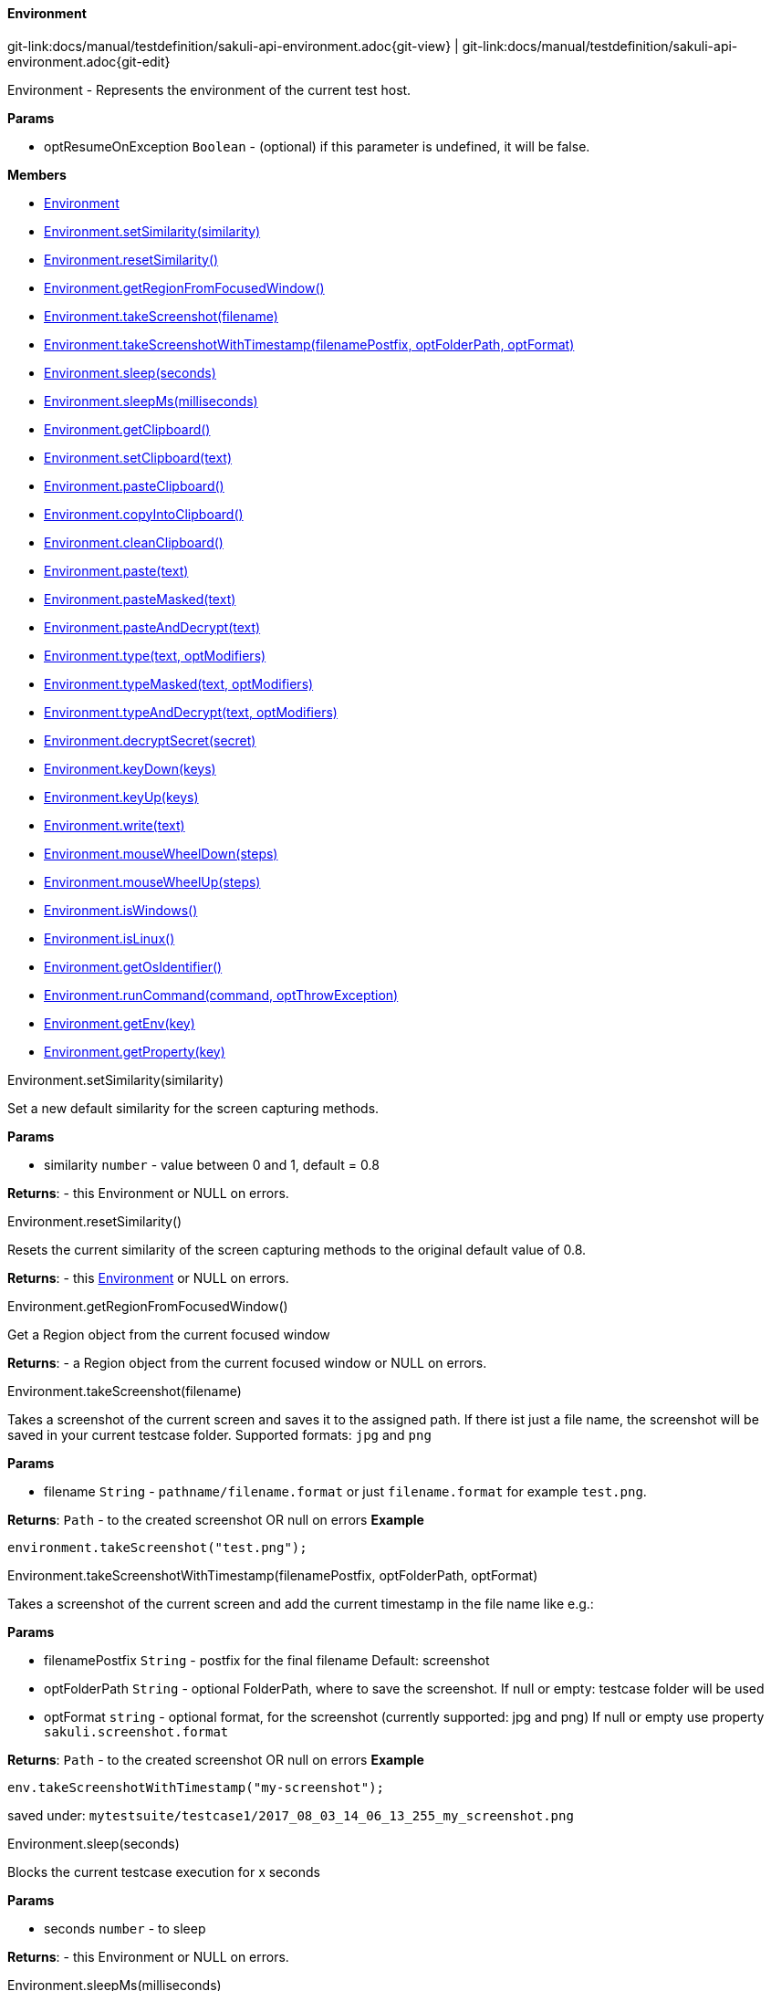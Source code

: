 
:imagesdir: ../../images

[[Environment]]
==== Environment

[#git-edit-section]
:page-path: docs/manual/testdefinition/sakuli-api-environment.adoc
git-link:{page-path}{git-view} | git-link:{page-path}{git-edit}

Environment - Represents the environment of the current test host.

*Params*

* optResumeOnException `Boolean` - (optional) if this parameter is undefined, it will be false.

*Members*

* link:#Environment[Environment]
* link:#Environment.setSimilarity[Environment.setSimilarity(similarity)]
* link:#Environment.resetSimilarity[Environment.resetSimilarity()]
* link:#Environment.getRegionFromFocusedWindow[Environment.getRegionFromFocusedWindow()]
* link:#Environment.takeScreenshot[Environment.takeScreenshot(filename)]
* link:#Environment.takeScreenshotWithTimestamp[Environment.takeScreenshotWithTimestamp(filenamePostfix, optFolderPath, optFormat)]
* link:#Environment.sleep[Environment.sleep(seconds)]
* link:#Environment.sleepMs[Environment.sleepMs(milliseconds)]
* link:#Environment.getClipboard[Environment.getClipboard()]
* link:#Environment.setClipboard[Environment.setClipboard(text)]
* link:#Environment.pasteClipboard[Environment.pasteClipboard()]
* link:#Environment.copyIntoClipboard[Environment.copyIntoClipboard()]
* link:#Environment.cleanClipboard[Environment.cleanClipboard()]
* link:#Environment.paste[Environment.paste(text)]
* link:#Environment.pasteMasked[Environment.pasteMasked(text)]
* link:#Environment.pasteAndDecrypt[Environment.pasteAndDecrypt(text)]
* link:#Environment.type[Environment.type(text, optModifiers)]
* link:#Environment.typeMasked[Environment.typeMasked(text, optModifiers)]
* link:#Environment.typeAndDecrypt[Environment.typeAndDecrypt(text, optModifiers)]
* link:#Environment.decryptSecret[Environment.decryptSecret(secret)]
* link:#Environment.keyDown[Environment.keyDown(keys)]
* link:#Environment.keyUp[Environment.keyUp(keys)]
* link:#Environment.write[Environment.write(text)]
* link:#Environment.mouseWheelDown[Environment.mouseWheelDown(steps)]
* link:#Environment.mouseWheelUp[Environment.mouseWheelUp(steps)]
* link:#Environment.isWindows[Environment.isWindows()]
* link:#Environment.isLinux[Environment.isLinux()]
* link:#Environment.getOsIdentifier[Environment.getOsIdentifier()]
* link:#Environment.runCommand[Environment.runCommand(command, optThrowException)]
* link:#Environment.getEnv[Environment.getEnv(key)]
* link:#Environment.getProperty[Environment.getProperty(key)]


[[Environment.setSimilarity]]
.Environment.setSimilarity(similarity)

Set a new default similarity for the screen capturing methods.

*Params*

* similarity `number` - value between 0 and 1, default = 0.8

*Returns*: - this Environment or NULL on errors.

[[Environment.resetSimilarity]]
.Environment.resetSimilarity()

Resets the current similarity of the screen capturing methods to the original default value of 0.8.

*Returns*: - this link:#Environment[Environment] or NULL on errors.

[[Environment.getRegionFromFocusedWindow]]
.Environment.getRegionFromFocusedWindow()

Get a Region object from the current focused window

*Returns*: - a Region object from the current focused window
 or NULL on errors.

[[Environment.takeScreenshot]]
.Environment.takeScreenshot(filename)

Takes a screenshot of the current screen and saves it to the assigned path. If there ist just a file name, the
screenshot will be saved in your current testcase folder.
Supported formats: `jpg` and `png`

*Params*

* filename `String` - `pathname/filename.format` or just `filename.format` for example `test.png`.

*Returns*: `Path` - to the created screenshot OR null on errors
*Example*
[source,js]
----
environment.takeScreenshot("test.png");
----

[[Environment.takeScreenshotWithTimestamp]]
.Environment.takeScreenshotWithTimestamp(filenamePostfix, optFolderPath, optFormat)

Takes a screenshot of the current screen and add the current timestamp in the file name like e.g.:

*Params*

* filenamePostfix `String` - postfix for the final filename
 Default: screenshot
* optFolderPath `String` - optional FolderPath, where to save the screenshot.
 If null or empty: testcase folder will be used
* optFormat `string` - optional format, for the screenshot (currently supported: jpg and png)
 If null or empty use property `sakuli.screenshot.format`

*Returns*: `Path` - to the created screenshot OR null on errors
*Example*
[source,js]
----
env.takeScreenshotWithTimestamp("my-screenshot");
----
saved under: `mytestsuite/testcase1/2017_08_03_14_06_13_255_my_screenshot.png`

[[Environment.sleep]]
.Environment.sleep(seconds)

Blocks the current testcase execution for x seconds

*Params*

* seconds `number` - to sleep

*Returns*: - this Environment or NULL on errors.

[[Environment.sleepMs]]
.Environment.sleepMs(milliseconds)

Blocks the current testcase execution for x milliseconds

*Params*

* milliseconds `number` - to sleep

*Returns*: - this Environment or NULL on errors.

[[Environment.getClipboard]]
.Environment.getClipboard()

*Returns*: - the current content of the clipboard as String or NULL on errors

[[Environment.setClipboard]]
.Environment.setClipboard(text)

sets the String parameter to the system clipboard

*Params*

* text `String` - text as string

*Returns*: - this Environment.

[[Environment.pasteClipboard]]
.Environment.pasteClipboard()

pastes the current clipboard content into the focused area.
Will do the same as "CTRL + V".

*Returns*: - this Environment.

[[Environment.copyIntoClipboard]]
.Environment.copyIntoClipboard()

copy the current selected item or text to the clipboard.
Will do the same as "CTRL + C".

*Returns*: - this Environment.

[[Environment.cleanClipboard]]
.Environment.cleanClipboard()

Clean the content of the clipboard.


[[Environment.paste]]
.Environment.paste(text)

pastes the text at the current position of the focus/carret <br/>using the
clipboard and ctrl/cmd-v (paste keyboard shortcut)

*Params*

* text `String` - a string, which might contain unicode characters

*Returns*: - this Environment or NULL on errors.

[[Environment.pasteMasked]]
.Environment.pasteMasked(text)

makes a masked paste(String) without any logging.

*Params*

* text `String` - a string, which might contain unicode characters

*Returns*: - this Environment or NULL on errors.

[[Environment.pasteAndDecrypt]]
.Environment.pasteAndDecrypt(text)

combines pasteMasked(String) and decryptSecret(String).

*Params*

* text `String` - encrypted secret

*Returns*: - this Environment or NULL on errors.

[[Environment.type]]
.Environment.type(text, optModifiers)

Enters the given text one character/key after another using keyDown/keyUp.
<p/>
About the usable Key constants see documentation of Key.
The function could also type UTF-8 unicode characters, if the OS supports it.
The text is entered at the current position of the focus.

*Params*

* text `String` - containing characters and/or Key constants
* optModifiers `String` - (optional) an String with only Key constants.

*Returns*: - this Environment or NULL on errors.

[[Environment.typeMasked]]
.Environment.typeMasked(text, optModifiers)

Enters the given text one character/key after another using keyDown/keyUp.
The entered text will be masked at the logging.
<p/>
About the usable Key constants see documentation of Key.
The function could also type UTF-8 unicode characters, if the OS supports it.
The text is entered at the current position of the focus.

*Params*

* text `String` - containing characters and/or Key constants
* optModifiers `String` - (optional) an String with only Key constants.

*Returns*: - this Environment or NULL on errors.

[[Environment.typeAndDecrypt]]
.Environment.typeAndDecrypt(text, optModifiers)

Decrypt and enters the given text one character/key after another using keyDown/keyUp.
The entered text will be masked at the logging. For the details of the decryption see decryptSecret(String).
<p/>
About the usable Key constants see documentation of Key.
The function could also type UTF-8 unicode characters, if the OS supports it.
The text is entered at the current position of the focus.

*Params*

* text `String` - containing characters and/or Key constants
* optModifiers `String` - (optional) an String with only Key constants.

*Returns*: - this Environment or NULL on errors.

[[Environment.decryptSecret]]
.Environment.decryptSecret(secret)

Decrypt a encrypted secret and returns the value at runtime.
The decryption will only work like described at https://github.com/ConSol/sakuli/blob/master/docs/manual/testdefinition/advanced-topics/sakuli-encryption.adoc .
There will be no logging with the decrypted secret during this step.
<p/>
To create a encrypted secret see "sakuli-manual.md".

*Params*

* secret `String` - encrypted secret as String

*Returns*: - decrypted String

[[Environment.keyDown]]
.Environment.keyDown(keys)

Press and hold the given keys including modifier keys <br/>
use the key constants defined in class Key, <br/>
which only provides a subset of a US-QWERTY PC keyboard layout <br/>
might be mixed with simple characters<br/>
use + to concatenate Key constants

*Params*

* keys `String` - valid keys

*Returns*: - this Environment or NULL on errors.

[[Environment.keyUp]]
.Environment.keyUp(keys)

release the given keys (see Environment.keyDown(…)).

*Params*

* keys `String` - valid keys

*Returns*: - this Environment or NULL on errors.

[[Environment.write]]
.Environment.write(text)

Compact alternative for type() with more options

:hardbreaks:
- special keys and options are coded as #XN. or #X+ or #X- where X is a reference for a special key and N is an optional repeat factor
A modifier key as #X. modifies the next following key the trailing . ends the special key, the + (press and hold) or - (release) does the same, but signals press-and-hold or release additionally.
except #W / #w all special keys are not case-sensitive
a #wn. inserts a wait of n millisecs or n secs if n less than 60
a #Wn. sets the type delay for the following keys (must be &gt; 60 and denotes millisecs)

- otherwise taken as normal wait
*Example:* wait 2 secs then type CMD/CTRL - N then wait 1 sec then type DOWN 3 times
*Windows/Linux:* write("#w2.#C.n#W1.#d3.")
*Mac:* write("#w2.#M.n#W1.#D3.")
for more details about the special key codes and examples consult the sikuliX docs.

:!hardbreaks:

*Params*

* text `String` - a coded text interpreted as a series of key actions (press/hold/release)

*Returns*: - this Environment or NULL on errors.

[[Environment.mouseWheelDown]]
.Environment.mouseWheelDown(steps)

move the mouse pointer to the given target location and move the
wheel the given steps down.

*Params*

* steps `number` - the number of steps


[[Environment.mouseWheelUp]]
.Environment.mouseWheelUp(steps)

move the mouse pointer to the given target location and move the
wheel the given steps up.

*Params*

* steps `number` - the number of steps


[[Environment.isWindows]]
.Environment.isWindows()

*Returns*: `boolean` - true, if the OS is any instance of an Windows based OS

[[Environment.isLinux]]
.Environment.isLinux()

*Returns*: `boolean` - true, if the OS is any instance of an Linux based OS

[[Environment.getOsIdentifier]]
.Environment.getOsIdentifier()

*Returns*: `string` - identifier of the current OS

[[Environment.runCommand]]
.Environment.runCommand(command, optThrowException)

Runs the assigned command on the host and returns the result. *Attention:* this is OS depended feature! So be
aware which os you are running, maybe us to check `Environment#isLinux()` or `Environment#isWindows()`.

*Params*

* command `string` - OS depended command as `String`
* optThrowException `boolean` - defines if an exception should be thrown, if the exit code != 0

*Returns*: - the result as `CommandLineResult` object, you can use the methods `result.getOutput()` and `result.getExitCode()`

*Example:*
[source,js]
----
var app;
if(environmen.runCommand('uname --machine') == 'x86_64'){
    //open app from other path
    app = new Application('/lib64/appname');
} else {
    app = new Application('/lib/appname');
}
----

[[Environment.getEnv]]
.Environment.getEnv(key)

Reads out the environment variable with the assigned key

*Params*

* key `string` - of environment variable

*Returns*: `string` - value or `null`

[[Environment.getProperty]]
.Environment.getProperty(key)

Reads out the property value with the assigned key

*Params*

* key `string` - of property

*Returns*: `string` - value or `null`
